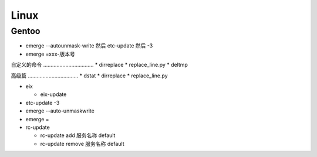.. _linux:

==================================================
Linux
==================================================


Gentoo
==================================================

-  emerge --autounmask-write 然后 etc-update 然后 -3
-  emerge =xxx-版本号

自定义的命令 .................................. \* dirreplace \*
replace\_line.py \* deltmp

高级篇 .................................. \* dstat \* dirreplace \*
replace\_line.py


-  eix

   -  eix-update

-  etc-update -3
-  emerge --auto-unmaskwrite
-  emerge =
-  rc-update

   -  rc-update add 服务名称 default
   -  rc-update remove 服务名称 default

